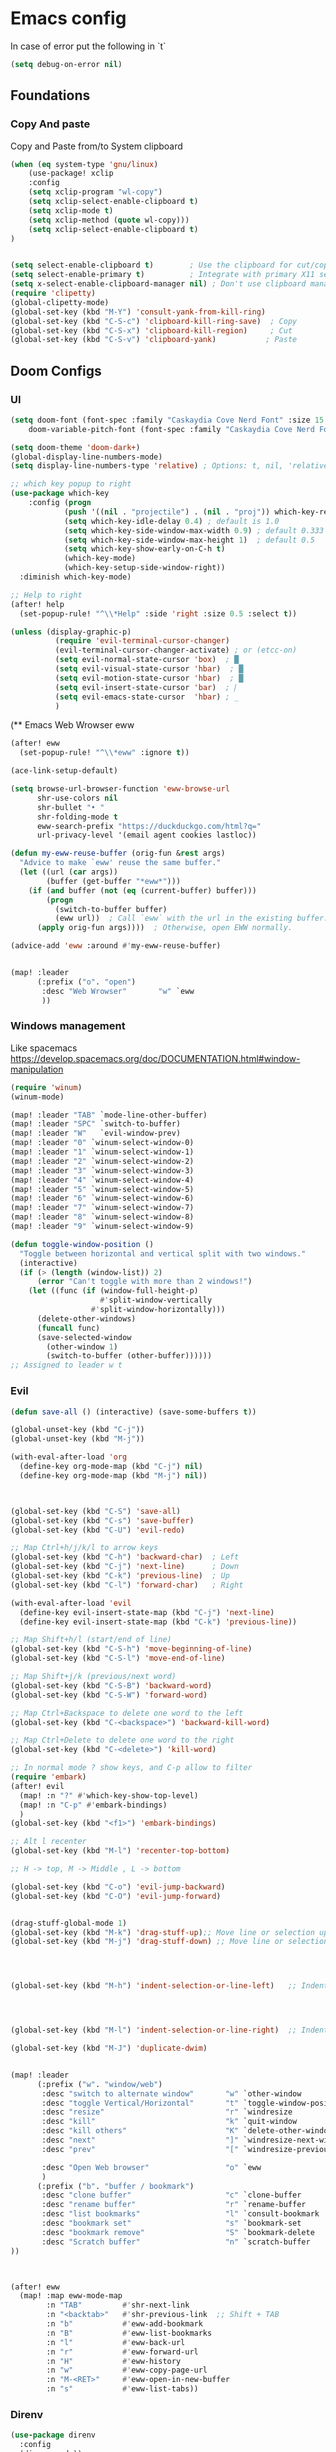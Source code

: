 * Emacs config

In case of error put the following in `t`

#+begin_src emacs-lisp
(setq debug-on-error nil)
#+end_src

** Foundations
*** Copy And paste

Copy and Paste from/to System clipboard

#+begin_src emacs-lisp
(when (eq system-type 'gnu/linux)
    (use-package! xclip
    :config
    (setq xclip-program "wl-copy")
    (setq xclip-select-enable-clipboard t)
    (setq xclip-mode t)
    (setq xclip-method (quote wl-copy)))
    (setq xclip-select-enable-clipboard t)
)


(setq select-enable-clipboard t)        ; Use the clipboard for cut/copy/paste
(setq select-enable-primary t)          ; Integrate with primary X11 selection
(setq x-select-enable-clipboard-manager nil) ; Don't use clipboard manager
(require 'clipetty)
(global-clipetty-mode)
(global-set-key (kbd "M-Y") 'consult-yank-from-kill-ring)
(global-set-key (kbd "C-S-c") 'clipboard-kill-ring-save)  ; Copy
(global-set-key (kbd "C-S-x") 'clipboard-kill-region)     ; Cut
(global-set-key (kbd "C-S-v") 'clipboard-yank)           ; Paste
#+end_src

** Doom Configs
*** UI

#+BEGIN_SRC emacs-lisp
(setq doom-font (font-spec :family "Caskaydia Cove Nerd Font" :size 15 )
    doom-variable-pitch-font (font-spec :family "Caskaydia Cove Nerd Font" :size 15))

(setq doom-theme 'doom-dark+)
(global-display-line-numbers-mode)
(setq display-line-numbers-type 'relative) ; Options: t, nil, 'relative

;; which key popup to right
(use-package which-key
    :config (progn
            (push '((nil . "projectile") . (nil . "proj")) which-key-replacement-alist)
            (setq which-key-idle-delay 0.4) ; default is 1.0
            (setq which-key-side-window-max-width 0.9) ; default 0.333
            (setq which-key-side-window-max-height 1)  ; default 0.5
            (setq which-key-show-early-on-C-h t)
            (which-key-mode)
            (which-key-setup-side-window-right))
  :diminish which-key-mode)

;; Help to right
(after! help
  (set-popup-rule! "^\\*Help" :side 'right :size 0.5 :select t))

(unless (display-graphic-p)
          (require 'evil-terminal-cursor-changer)
          (evil-terminal-cursor-changer-activate) ; or (etcc-on)
          (setq evil-normal-state-cursor 'box)  ; █
          (setq evil-visual-state-cursor 'hbar)  ; █
          (setq evil-motion-state-cursor 'hbar)  ; █
          (setq evil-insert-state-cursor 'bar)  ; ⎸
          (setq evil-emacs-state-cursor  'hbar) ; _
          )

#+END_SRC


(** Emacs Web Wrowser eww

#+begin_src emacs-lisp
(after! eww
  (set-popup-rule! "^\\*eww" :ignore t))

(ace-link-setup-default)

(setq browse-url-browser-function 'eww-browse-url
      shr-use-colors nil
      shr-bullet "• "
      shr-folding-mode t
      eww-search-prefix "https://duckduckgo.com/html?q="
      url-privacy-level '(email agent cookies lastloc))

(defun my-eww-reuse-buffer (orig-fun &rest args)
  "Advice to make `eww' reuse the same buffer."
  (let ((url (car args))
        (buffer (get-buffer "*eww*")))
    (if (and buffer (not (eq (current-buffer) buffer)))
        (progn
          (switch-to-buffer buffer)
          (eww url))  ; Call `eww` with the url in the existing buffer.
      (apply orig-fun args))))  ; Otherwise, open EWW normally.

(advice-add 'eww :around #'my-eww-reuse-buffer)


(map! :leader
      (:prefix ("o". "open")
       :desc "Web Wrowser"       "w" `eww
       ))
#+end_src

*** Windows management

Like spacemacs https://develop.spacemacs.org/doc/DOCUMENTATION.html#window-manipulation

#+BEGIN_SRC emacs-lisp
(require 'winum)
(winum-mode)

(map! :leader "TAB" `mode-line-other-buffer)
(map! :leader "SPC" `switch-to-buffer)
(map! :leader "W"   `evil-window-prev)
(map! :leader "0" `winum-select-window-0)
(map! :leader "1" `winum-select-window-1)
(map! :leader "2" `winum-select-window-2)
(map! :leader "3" `winum-select-window-3)
(map! :leader "4" `winum-select-window-4)
(map! :leader "5" `winum-select-window-5)
(map! :leader "6" `winum-select-window-6)
(map! :leader "7" `winum-select-window-7)
(map! :leader "8" `winum-select-window-8)
(map! :leader "9" `winum-select-window-9)

(defun toggle-window-position ()
  "Toggle between horizontal and vertical split with two windows."
  (interactive)
  (if (> (length (window-list)) 2)
      (error "Can't toggle with more than 2 windows!")
    (let ((func (if (window-full-height-p)
                    #'split-window-vertically
                  #'split-window-horizontally)))
      (delete-other-windows)
      (funcall func)
      (save-selected-window
        (other-window 1)
        (switch-to-buffer (other-buffer))))))
;; Assigned to leader w t
#+END_SRC

*** Evil

#+BEGIN_SRC emacs-lisp
(defun save-all () (interactive) (save-some-buffers t))

(global-unset-key (kbd "C-j"))
(global-unset-key (kbd "M-j"))

(with-eval-after-load 'org
  (define-key org-mode-map (kbd "C-j") nil)
  (define-key org-mode-map (kbd "M-j") nil))



(global-set-key (kbd "C-S") 'save-all)
(global-set-key (kbd "C-s") 'save-buffer)
(global-set-key (kbd "C-U") 'evil-redo)

;; Map Ctrl+h/j/k/l to arrow keys
(global-set-key (kbd "C-h") 'backward-char)  ; Left
(global-set-key (kbd "C-j") 'next-line)      ; Down
(global-set-key (kbd "C-k") 'previous-line)  ; Up
(global-set-key (kbd "C-l") 'forward-char)   ; Right

(with-eval-after-load 'evil
  (define-key evil-insert-state-map (kbd "C-j") 'next-line)
  (define-key evil-insert-state-map (kbd "C-k") 'previous-line))

;; Map Shift+h/l (start/end of line)
(global-set-key (kbd "C-S-h") 'move-beginning-of-line)
(global-set-key (kbd "C-S-l") 'move-end-of-line)

;; Map Shift+j/k (previous/next word)
(global-set-key (kbd "C-S-B") 'backward-word)
(global-set-key (kbd "C-S-W") 'forward-word)

;; Map Ctrl+Backspace to delete one word to the left
(global-set-key (kbd "C-<backspace>") 'backward-kill-word)

;; Map Ctrl+Delete to delete one word to the right
(global-set-key (kbd "C-<delete>") 'kill-word)

;; In normal mode ? show keys, and C-p allow to filter
(require 'embark)
(after! evil
  (map! :n "?" #'which-key-show-top-level)
  (map! :n "C-p" #'embark-bindings)
  )
(global-set-key (kbd "<f1>") 'embark-bindings)

;; Alt l recenter
(global-set-key (kbd "M-l") 'recenter-top-bottom)

;; H -> top, M -> Middle , L -> bottom

(global-set-key (kbd "C-o") 'evil-jump-backward)
(global-set-key (kbd "C-O") 'evil-jump-forward)


(drag-stuff-global-mode 1)
(global-set-key (kbd "M-k") 'drag-stuff-up);; Move line or selection up
(global-set-key (kbd "M-j") 'drag-stuff-down) ;; Move line or selection down




(global-set-key (kbd "M-h") 'indent-selection-or-line-left)   ;; Indent left




(global-set-key (kbd "M-l") 'indent-selection-or-line-right)  ;; Indent right

(global-set-key (kbd "M-J") 'duplicate-dwim)


(map! :leader
      (:prefix ("w". "window/web")
       :desc "switch to alternate window"       "w" `other-window
       :desc "toggle Vertical/Horizontal"       "t" `toggle-window-position
       :desc "resize"                           "r" `windresize
       :desc "kill"                             "k" `quit-window
       :desc "kill others"                      "K" `delete-other-windows
       :desc "next"                             "]" `windresize-next-window
       :desc "prev"                             "[" `windresize-previous-window

       :desc "Open Web browser"                 "o" `eww
       )
      (:prefix ("b". "buffer / bookmark")
       :desc "clone buffer"                     "c" `clone-buffer
       :desc "rename buffer"                    "r" `rename-buffer
       :desc "list bookmarks"                   "l" `consult-bookmark
       :desc "bookmark set"                     "s" `bookmark-set
       :desc "bookmark remove"                  "S" `bookmark-delete
       :desc "Scratch buffer"                   "n" `scratch-buffer
))



(after! eww
  (map! :map eww-mode-map
        :n "TAB"         #'shr-next-link
        :n "<backtab>"   #'shr-previous-link  ;; Shift + TAB
        :n "b"           #'eww-add-bookmark
        :n "B"           #'eww-list-bookmarks
        :n "l"           #'eww-back-url
        :n "r"           #'eww-forward-url
        :n "H"           #'eww-history
        :n "w"           #'eww-copy-page-url
        :n "M-<RET>"     #'eww-open-in-new-buffer
        :n "s"           #'eww-list-tabs))

#+END_SRC

*** Direnv
#+begin_src emacs-lisp
(use-package direnv
  :config
  (direnv-mode))
#+end_src
*** Moving arround (Jumps)

#+BEGIN_SRC emacs-lisp
(setq avy-all-windows t)
(map! :leader
      (:prefix ("j". "jump")
       :desc "To word"            "w" `avy-goto-word-1
       :desc "To char"            "c" `avy-goto-char
       :desc "To line"            "l" `avy-goto-line
       :desc "Back"               "b" `evil-jump-backward
       :desc "Forward"            "f" `evil-jump-forward
       :desc "Jumps History"      "h" `+vertico/jump-list
       :desc "Web"                "W" `webjump
       ))
#+END_SRC

*** Surround

#+begin_src emacs-lisp

;; # ys add surround ex:   ys iW "
;; # ds delete sur   ex:   ds '
;; # cs replace sur  ex:   cs ] )

(use-package evil-surround
  :config
  (global-evil-surround-mode 1))

#+end_src

*** Git and Timemachine

#+begin_src emacs-lisp

(map! :leader
      (:prefix ("g". "Git")
       :desc "Toggle timemachine"            "t" `git-timemachine-toggle
       :desc "Timemachine prev (C-p)"        "p" `git-timemachine-show-previous-revision
       :desc "Timemachine next (C-n)"        "n" `git-timemachine-show-next-revision
))
#+end_src

*** Folding

Using origami

#+begin_src emacs-lisp
(require 'origami) ; folding
(use-package origami
  :init
  (global-origami-mode)
  (evil-define-key 'normal global-map (kbd "z t") 'origami-toggle-node)
  (evil-define-key 'normal global-map (kbd "z o") 'origami-open-node)
  (evil-define-key 'normal global-map (kbd "z O") 'origami-open-node-recursively)
  (evil-define-key 'normal global-map (kbd "z C") 'origami-close-all-nodes)
  (evil-define-key 'normal global-map (kbd "z c") 'origami-close-node-recursively))

#+end_src

*** Perspective

switch between named "perspectives" of the editor


#+begin_src emacs-lisp

;; (require 'perspective)
;; (global-set-key (kbd "C-x C-b") 'persp-list-buffers)
;; (customize-set-variable 'persp-mode-prefix-key (kbd "C-x p"))
;; (persp-mode)
;; (add-hook 'kill-emacs-hook #'persp-state-save)

#+end_src

*** Treemacs

#+begin_src emacs-lisp
(use-package treemacs
  :defer t
  :init
  (display-line-numbers-mode t)
  :bind
  )
(add-hook 'treemacs-mode-hook (lambda() (display-line-numbers-mode t)))
(use-package treemacs-evil
  :after (treemacs evil))

(use-package treemacs-projectile
  :after (treemacs projectile))

;; prevent dired open multiple buffers
(setf dired-kill-when-opening-new-dired-buffer t)

;; (use-package treemacs-icons-dired
;;   :hook (dired-mode . treemacs-icons-dired-enable-once)
;;   :ensure t)

;; (use-package treemacs-magit
;;   :after (treemacs magit)
;;   :ensure t)

;; (use-package treemacs-persp ;;treemacs-perspective if you use perspective.el vs. persp-mode
;;   :after (treemacs persp-mode) ;;or perspective vs. persp-mode
;;   :ensure t
;;   :config (treemacs-set-scope-type 'Perspectives))

;; (use-package treemacs-tab-bar ;;treemacs-tab-bar if you use tab-bar-mode
;;   :after (treemacs)
;;   :ensure t
;;   :config (treemacs-set-scope-type 'Tabs))

#+end_src

*** Keybinding

#+begin_src emacs-lisp

  ;; (with-eval-after-load 'treemacs
  ;;   (treemacs-define-RET-action 'file-node-closed #'treemacs-visit-node-ace)
  ;;   (treemacs-define-RET-action 'file-node-open #'treemacs-visit-node-ace))

(map! :leader "0" `treemacs-select-window)

(map! :leader
      (:prefix ("t". "treemacs")
       :desc "tootle treemacs"       "t" `treemacs
       :desc "select folder"         "f" `treemacs-select-directory
       :desc "help"                  "?" `treemacs-common-helpful-hydra
       :desc "move file"             "m" `treemacs-move-file
       :desc "create file"           "n" `treemacs-create-file
       :desc "create dir"            "N" `treemacs-create-dir
       :desc "clone file"            "c" `treemacs-copy-file
       :desc "delete file"           "d" `treemacs-delete-file
       :desc "Add bookmark"          "b" `treemacs-add-bookmark
       :desc "Find bookmark"         "B" `treemacs-bookmark
       :desc "Collapse all"          "f" `treemacs-collapse-all-projects

       :desc "Run command here"      "!" `treemacs-run-shell-command-for-current-node




       )
      )
#+end_src

#+RESULTS:
: treemacs-run-shell-command-for-current-node

*** Coding

#+BEGIN_SRC emacs-lisp
(map! "M-/" `comment-line)

#+END_SRC

*** Llm

#+begin_src lisp

;; OPTIONAL configuration
(setq-default gptel-model "llama3.2" ;Pick your default model
              gptel-backend (gptel-make-ollama "Ollama" ;Any name of your choosing
                             :host "127.0.0.1:11434" ;Where it's running
                             :stream t ;Stream responses
                             :models '(llama3.2 codegemma qwen2.5-coder)))

(use-package elysium
  :custom
  ;; Below are the default values
  (elysium-window-size 0.33) ; The elysium buffer will be 1/3 your screen
  (elysium-window-style 'vertical)) ; Can be customized to horizontal

(use-package gptel
  :custom
  (gptel-model "llama3.2:latest")
  :config
  (defun read-file-contents (file-path)
    "Read the contents of FILE-PATH and return it as a string."
    (with-temp-buffer
      (insert-file-contents file-path)
      (buffer-string)))
  )



#+end_src

*** Emacs deamon
#+begin_src emacs-lisp



#+end_src
** IDE
*** General things

#+begin_src emacs-lisp

;; Enable highlight-indent-guides-mode in all buffers
(global-display-fill-column-indicator-mode t)

(require 'highlight-indent-guides)
(add-hook 'after-init-hook (lambda ()
    (add-hook 'after-change-major-mode-hook
        (lambda ()
            (highlight-indent-guides-mode 1)))))

(setq highlight-indent-guides-method 'character)
(setq highlight-indent-guides-auto-enabled nil)
(set-face-background 'highlight-indent-guides-odd-face "darkgray")
(set-face-background 'highlight-indent-guides-even-face "dimgray")
(set-face-foreground 'highlight-indent-guides-character-face "dimgray")


#+end_src

*** Git conflicts view

#+begin_src emacs-lisp

(use-package transient)

;; (use-package smerge-mode
;;   :hook
;;   (prog-mode . my/enable-smerge-detection))  ;; Hook for enabling conflict detection in programming modes

;; (defun my/smerge-check-and-enable ()
;;   "Check for conflict markers and enable or refresh smerge-mode if found."
;;   (interactive)
;;   (save-excursion
;;     (goto-char (point-min))
;;     (if (re-search-forward "^<<<<<<< " nil t)
;;         (progn
;;           (unless smerge-mode
;;             (smerge-mode 1))   ;; Enable smerge-mode if not already enabled
;;           (my/smerge-enable-all-conflicts))
;;       (when smerge-mode
;;         (smerge-mode -1)))))  ;; Disable smerge-mode if no conflicts found

;; (defun my/smerge-enable-all-conflicts ()
;;   "Go through all conflicts in the buffer and ensure they are properly detected by smerge."
;;   (save-excursion
;;     (goto-char (point-min))
;;     (while (re-search-forward "^<<<<<<< " nil t)
;;       (smerge-next)
;;       (smerge-auto-leave))))

;; (defun my/smerge-enable-on-change (&rest _)
;;   "Run conflict check and enable/disable smerge-mode after buffer changes.
;; Ignore the arguments passed by after-change-functions."
;;   (my/smerge-check-and-enable))

;; ;; Optional transient menu to help with conflict resolution
;; (defun my/smerge-show-conflict-menu ()
;;   "Show a transient action menu for resolving smerge conflicts."
;;   (interactive)
;;   (transient-define-prefix my/smerge-transient ()
;;     "Smerge conflict resolution menu"
;;     ["Actions"
;;      ("c" "Accept Current (ours)" smerge-keep-current)
;;      ("t" "Accept Theirs" smerge-keep-other)
;;      ("b" "Accept Both" smerge-keep-all)
;;      ("n" "Next Conflict" smerge-next)
;;      ("p" "Previous Conflict" smerge-prev)]
;;     ["Exit"
;;      ("q" "Quit" transient-quit-one)])
;;   (my/smerge-transient))

;; ;; Optional key bindings for quick conflict resolution
;; (with-eval-after-load 'smerge-mode
;;   (define-key smerge-mode-map (kbd "C-c C-m") 'my/smerge-show-conflict-menu)  ;; Keybinding to show the conflict menu
;;   (define-key smerge-mode-map (kbd "C-c c") 'smerge-keep-current)  ;; Accept current change (ours)
;;   (define-key smerge-mode-map (kbd "C-c t") 'smerge-keep-other)    ;; Accept other change (theirs)
;;   (define-key smerge-mode-map (kbd "C-c b") 'smerge-keep-all)      ;; Keep both changes
;;   (define-key smerge-mode-map (kbd "C-c n") 'smerge-next)          ;; Jump to next conflict
;;   (define-key smerge-mode-map (kbd "C-c p") 'smerge-prev))         ;; Jump to previous conflict

;; ;; Initial hook to ensure smerge runs after changes
;; (add-hook 'after-change-functions #'my/smerge-enable-on-change nil t)


#+end_src



*** Evil things


#+begin_src emacs-lisp
(unless (package-installed-p 'evil)
  (package-refresh-contents)
  (package-install 'evil))

(require 'evil)
(evil-mode 1)

(unless (package-installed-p 'evil-nerd-commenter)
  (package-refresh-contents)
  (package-install 'evil-nerd-commenter))

(require 'evil-nerd-commenter)


(defun my/evil-next-method ()
  "Move to the next method in Dart, Elixir, or Ruby."
  (interactive)
  (next-line)
  (re-search-forward "class\\|def\\|defp\\|defmodule\\|\\w*\(.*{" )
  (beginning-of-line))

(defun my/evil-previous-method ()
  "Move to the previous method in Dart, Elixir, or Ruby."
  (interactive)
  (previous-line)
  (re-search-backward "class\\|def\\|defp\\|defmodule\\|\\w*\(.*{" )
  (beginning-of-line))

(define-key evil-normal-state-map (kbd "]]") 'my/evil-next-method)
(define-key evil-normal-state-map (kbd "[[") 'my/evil-previous-method)



#+end_src
** AI

#+begin_src emacs-lisp
#+end_src

** Backup files

#+begin_src emacs-lisp
(add-hook 'after-save-hook 'helm-backup-versioning)
#+end_src

** Elixir
Elixir things
**** tree-sitter
#+begin_src emacs-lisp

(use-package treesit-auto
  :custom
  (treesit-auto-install 'prompt)
  :config
  (treesit-auto-add-to-auto-mode-alist 'all)
  (global-treesit-auto-mode))

(use-package tree-sitter
  :hook (elixir-mode . tree-sitter-hl-mode))

(use-package tree-sitter-langs
  :after tree-sitter
  :config
  (tree-sitter-require 'elixir)
  (add-to-list 'tree-sitter-major-mode-language-alist
               '(elixir-mode . elixir)))
#+end_src

**** Heex

#+begin_src emacs-lisp

;; Disable Apheleia in HEEx mode
(add-hook 'heex-ts-mode-hook
          (lambda ()
            (apheleia-mode -1)))


#+end_src

**** Smart parents

#+begin_src emacs-lisp
;; TBD learn https://ebzzry.com/en/emacs-pairs/
#+end_src

**** Elixir-mode


#+begin_src emacs-lisp

(add-hook 'elixir-mode-hook 'mix-minor-mode)
(setq lsp-file-watch-ignored
      '(".idea" ".ensime_cache" ".eunit" "node_modules"
        ".git" ".hg" ".fslckout" "_FOSSIL_"
        ".bzr" "_darcs" ".tox" ".svn" ".stack-work"
        "build" "_build" "deps" "postgres-data")
      )

(use-package flycheck
  :delight " ✓"
  :config
  (add-hook 'after-init-hook #'global-flycheck-mode))

(require 'flycheck-mix)
(flycheck-mix-setup)

(add-to-list 'display-buffer-alist
             `(,(rx bos "*Flycheck errors*" eos)
              (display-buffer-reuse-window
               display-buffer-in-side-window)
              (side            . right)
              (reusable-frames . visible)
              (window-height   . 0.33)))


(add-hook 'elixir-ts-mode-hook #'lsp)
#+end_src

**** Custom functions

#+begin_src emacs-lisp
(defun elixir-create-function (start end)
  "Create the function at the end of the buffer"
  (interactive "r")  ; The "r" means this function works on a region (selected text)
  (let ((selected-text (string-trim (buffer-substring-no-properties start end))))
    (goto-char (point-max))  ; Move to the end of the buffer
    (forward-line -1)
    (insert "defp " selected-text " do\n")  ; Insert the function definition
    (insert "  \n")  ; Placeholder for the function body
    (insert "end\n")
    (backward-char 6)))

#+end_src

**** Elixir ls

#+begin_src emacs-lisp

;; (add-to-list 'exec-path "/home/matt/code/elixir/elixir-ls/_build/release")
;; (use-package
;;  eglot
;;  :ensure nil
;;  :config (add-to-list 'eglot-server-programs '(elixir-ts-mode "language_server.sh")))



#+end_src
**** Lexical LSP

# buggy not works with elixir 1.6

#+begin_src emacs-lisp
;; (with-eval-after-load 'eglot
;;   (add-to-list 'eglot-server-programs
;;                `((elixir-ts-mode heex-ts-mode) .
;;                  ,(if (and (fboundp 'w32-shell-dos-semantics)
;;                            (w32-shell-dos-semantics))
;;                       '("language_server.bat")
;;                     (eglot-alternatives
;;                      '("/home/matt/code/elixir/lexical-lsp/bin/start_lexical.sh"))))))

#+end_src

**** Next LS

#+begin_src emacs-lisp



;; (require 'eglot)

;; Next LS
;; (add-to-list 'exec-path "/media/hdd_3tb/matt/code/elixir/next-ls/burrito_out")
;; (with-eval-after-load 'eglot
;; (add-to-list 'eglot-server-programs
;;    `((elixir-ts-mode heex-ts-mode elixir-mode) .
;;      ("next_ls_linux_amd64" "--stdio=true" :initializationOptions (:experimental (:completions (:enable t)))))))


;; (add-hook 'elixir-mode-hook 'eglot-ensure)
;; (add-hook 'elixir-ts-mode-hook 'eglot-ensure)
;; (add-hook 'heex-ts-mode-hook 'eglot-ensure)

;; (defun my-display-eldoc-buffer (buffer alist)
;;   (display-buffer-in-side-window buffer '((side . right))))

;; (add-to-list 'display-buffer-alist
;;              '("*eldoc*"
;;                (display-buffer-in-side-window)
;;                (side . right)
;;                (slot . -1)
;;                (window-width . 0.3)))


;; (defun my-setup-elixir-env ()
;;   )

(defun my/toggle-eldoc-window ()
  "Toggle the visibility of the ElDoc side window."
  (interactive)
  (let ((window (get-buffer-window "*eldoc*")))
  (add-to-list 'display-buffer-alist
               '("*eldoc*"
                 (display-buffer-in-side-window)
                 (side . right)
                 (slot . -1)
                 (window-width . 0.3)))
    (if window
        (delete-window window)            ;; If window is visible, delete it
      (eldoc-print-current-symbol-info))))

;; (add-hook 'elxir-ts-mode-hook 'my-setup-elixir-env)
;; (add-hook 'elixir-mode-hook 'my-setup-elixir-env)

#+end_src


**** Snippets

#+begin_src emacs-lisp

(require 'yasnippet)

(setq yas-snippet-dirs (append yas-snippet-dirs
                         '("~/.dotfiles/doom/.config/doom/snippets/")))

(yas-global-mode 1)
#+end_src

**** Custom keybinding

#+begin_src emacs-lisp

(with-eval-after-load 'elixir-ts-mode
  (map! :leader
        (:prefix ("c" . "Elixir Code")
          :desc "format code"                       "f" #'elixir-format
          :desc "Documentation "                    "d" #'eldoc-print-current-symbol-info
          :desc "Documentation Hide"                "D" #'my/toggle-eldoc-window ;eldoc-print-current-symbol-info
          ;; :desc "Create Function"                   "c" #'elixir-create-function
          ;; :desc "Open Documentation"                "d" #'elixir-mode-open-docs-stable

         (:prefix ("t" . "Tests / Toggle")
          :desc "run all test"                     "a" #'exunit-verify-all
          :desc "run single test"                  "s" #'exunit-verify-single
          :desc "run all in buffer"                "b" #'exunit-verify
          :desc "re-run test"                      "r" #'exunit-rerun
          :desc "Jump Code - Test"                 "t" #'exunit-toggle-file-and-test
          :desc "Jump Code - Test other window"    "T" #'exunit-toggle-file-and-test-other-window)


         (:prefix ("m" . "Mix")
          :desc "Execute task"                     "e" #'mix-execute-task
          :desc "Repeat"                           "r" #'mix-last-command
          :desc "Compile"                          "c" #'mix-compile)
         ;;  :desc ""                     "a" #'

        )))
#+end_src





** Ruby

#+begin_src emacs-lisp

(defun my-display-rspec-buffer (buffer alist)
  (display-buffer-in-side-window buffer '((side . right))))
;; Ensure the display buffer alist is set globally
(add-to-list 'display-buffer-alist
             '("\\*rspec-compilation\\*"
               (display-buffer-in-side-window)
               (side . right)
               (slot . -1)
               (window-width . 0.5)))

(defun my-setup-ruby-env ()
  "Set up environment for Ruby and RSpec."
  ;; Set up Flycheck to use bundle exec
  (setq-local flycheck-command-wrapper-function
              (lambda (command) (append '("bundle" "exec") command)))
  ;; Apply the display buffer rule
  (add-to-list 'display-buffer-alist
               '("\\*rspec-compilation\\*"
                 (display-buffer-in-side-window)
                 (side . right)
                 (slot . -1)
                 (window-width . 0.5))))

;; Add the setup function to the ruby-mode and rspec-mode hooks
(add-hook 'ruby-mode-hook 'my-setup-ruby-env)
(add-hook 'rspec-mode-hook 'my-setup-ruby-env)

;; Is not working properly (At least with CN)
(with-eval-after-load 'flycheck
  (setq-default flycheck-disabled-checkers '(ruby-reek ruby-rubocop)))
(setq lsp-disabled-clients '(rubocop-ls))

(use-package flycheck-posframe
  :after flycheck
  :config
  (add-hook 'flycheck-mode-hook #'flycheck-posframe-mode)
  (setq flycheck-posframe-position 'window-top-right-corner))

(map! :leader
      (:prefix ("c". "Code")
       "t" nil
       "e" nil))
(with-eval-after-load 'ruby-mode
  (map! :leader
        (:prefix ("c" . "Code")
          :desc "Format code"                       "f" #'rubocop-format-current-file
          :desc "Autocorrect Rubocop"               "F" #'rubocop-autocorrect-current-file

          (:prefix ("t" . "Tests / Toggle")
          :desc "Run all test"                     "a" #'rspec-verify-all
          :desc "Run single test"                  "s" #'rspec-verify-single
          :desc "Run all in buffer"                "b" #'rspec-verify
          :desc "Re-run test"                      "r" #'rspec-rerun
          :desc "Jump Code - Test"                 "t" #'rspec-toggle-spec-and-target
          )

         ;; (:prefix ("e" . "Exec")
         ;;    :desc "Execute task"                     "e" #'bundle-exec
         ;;    :desc "Bundle install"                   "i" #'bundle-install
         ;;    :desc "Console"                          "c" #'bundle-console          )
        )))


(with-eval-after-load 'eglot
 (add-to-list 'eglot-server-programs '((ruby-mode ruby-ts-mode) "ruby-lsp")))

(setq rubocop-check-command "bundle exec rubocop --lint --format emacs")
(setq rubocop-autocorrect-command "bundle exec rubocop -A --format emacs")

#+end_src


** Csv

#+begin_src emacs-lisp
;; (require 'cl)
;; (require 'color)

;; (defun csv-highlight (&optional separator)
;;   (interactive (list (when current-prefix-arg (read-char "Separator: "))))
;;   (font-lock-mode 1)
;;   (let* ((separator (or separator ?\,))
;;          (n (count-matches (string separator) (point-at-bol) (point-at-eol)))
;;          (colors (loop for i from 0 to 1.0 by (/ 2.0 n)
;;                        collect (apply #'color-rgb-to-hex
;;                                       (color-hsl-to-rgb i 0.3 0.5)))))
;;     (cl-loop for i from 2 to n by 2
;;           for c in colors
;;           for r = (format "^\\([^%c\n]+%c\\)\\{%d\\}" separator separator i)
;;           do (font-lock-add-keywords nil `((,r (1 '(face (:foreground ,c)))))))))

;; (add-hook 'csv-mode-hook 'csv-highlight)
;; (add-hook 'csv-mode-hook 'csv-align-mode)
;; (add-hook 'csv-mode-hook '(lambda () (interactive) (toggle-truncate-lines nil)))
#+end_src


** Flutter

https://emacs-lsp.github.io/lsp-dart/

#+begin_src emacs-lisp
(with-eval-after-load 'dart-mode
  (map! :leader
        (:prefix ("c" . "Dart Code")
          :desc "format code"                       "f" #'lsp-format-buffer
          :desc "actions"                           "a" #'lsp-execute-code-action
          :desc "rename"                            "r" #'lsp-rename
          :desc "errors"                            "e" #'lsp-treemacs-errors-list
        )))


;; Add Flutter and Dart SDK paths
(setenv "PATH" (concat (getenv "PATH") ":/home/matt/.asdf/shims"))
(setq exec-path (append exec-path '("/home/matt/.asdf/shims")))

;; Set lsp-dart SDK directory if not already set
;; (setq lsp-dart-sdk-dir (or (getenv "DART_SDK") "/home/matt/.asdf/installs/dart/3.5.4"))
(setq lsp-dart-sdk-dir "/home/matt/.asdf/installs/flutter/3.24.4-stable/bin/cache/dart-sdk")
(setq lsp-dart-flutter-sdk-dir "/home/matt/.asdf/installs/flutter/3.24.4-stable")

;; Ensure lsp-mode starts for Dart files
(add-hook 'dart-mode-hook #'lsp)
(setq lsp-auto-guess-root t)


(setq lsp-treemacs-errors-position-params
      '((side . right) (slot . 0) (window-width . 0.4)))
(setq lsp-treemacs-symbols-position-params
      '((side . right) (slot . 0) (window-width . 0.4)))

#+end_src


*** Nix

#+begin_src emacs-lisp
(defun my-nix-mode-setup ()
  "Custom keybindings for Nix mode."
  (local-set-key (kbd "M-<right>") 'forward-word)
  (local-set-key (kbd "M-<left>") 'backward-word))

(add-hook 'nix-mode-hook 'my-nix-mode-setup)


#+end_src

** Html & CSS

#+begin_src emacs-lisp

(use-package rainbow-mode
  :hook (prog-mode . rainbow-mode))

(add-hook 'sgml-mode-hook 'emmet-mode) ;; Auto-start on any markup modes
(add-hook 'after-sgml-mode-hook
        (lambda ()
            (highlight-indent-guides-mode 1)))

(add-hook 'css-mode-hook  'emmet-mode) ;; enable Emmet's css abbreviation.
(setq emmet-self-closing-tag-style " /") ;; default "/"


(with-eval-after-load 'sgml-mode
  (map! :leader
        (:prefix ("c" . "Html Code")
          :desc "Emmet complete"         "e" #'emmet-expand-line
          :desc "Emmet wrap region"      "w" #'emmet-wrap-with-markup
          :desc "Close tag"              "c" #'sgml-close-tag
          :desc "Attributes"             "a" #'sgml-attributes)))


; No anda esta mierda
; npm install -g rustywind
;; (use-package! lsp-tailwindcss
;;   :after lsp-mode
;;   :init
;;   (setq lsp-tailwindcss-add-on-mode t)
;;   (add-to-list 'lsp-language-id-configuration '("elixir-ts-mode" . "elixir"))
;; )
;; (add-hook 'before-save-hook 'lsp-tailwindcss-rustywind-before-save)


(add-hook 'prog-mode-hook #'rainbow-mode)
;; npm install -g prettier
;; .tools-version
;; nodejs 20.11.0
;; (add-hook 'rjsx-mode-hook 'prettier-js-mode)
;; (add-hook 'web-mode-hook 'prettier-js-mode)

#+end_src

** Javascript
#+begin_src
(use-package lsp-mode
  :hook ((js-mode . lsp)
         (js2-mode . lsp))
  :commands lsp)

(use-package lsp-ui
  :ensure t
  :commands lsp-ui-mode)

(use-package company
  :config
  (add-hook 'after-init-hook 'global-company-mode))

(use-package company-lsp
  :commands company-lsp)

(use-package flycheck
  :init (global-flycheck-mode))

#+end_src
** Nix

#+begin_src emacs-lisp
(require 'nix-mode)
(add-to-list 'auto-mode-alist '("\\.nix\\'" . nix-mode))
#+end_src
** EShell

#+begin_src emacs-lisp

(defun get-eshell-buffer ()
  "Find the first buffer whose name matches the pattern *eshell*."
  (interactive)
  (let ((buffers (buffer-list))
        (pattern "\\*eshell.*\\*")  ; Regex pattern to match buffer names
        found-buffer)
    (while (and buffers (not found-buffer))
      (let ((buffer (car buffers)))
        (if (string-match-p pattern (buffer-name buffer))
            (setq found-buffer buffer)))
      (setq buffers (cdr buffers)))
    found-buffer))


(defun eshell-send-region (start end)
  "Send the selected region to an Eshell buffer."
  (interactive "r")
  (let ((command (buffer-substring-no-properties start end))
        (eshell-buffer (get-eshell-buffer)))
    (if (not eshell-buffer)
        (message "No Eshell buffer found.")
      (progn
        (with-current-buffer eshell-buffer
          (goto-char (point-max))
          (insert command)
          (eshell-send-input))
        (pop-to-buffer eshell-buffer)))))

(defun eshell-send-command (&optional copy-output)
  "Send a command to Eshell and optionally copy the output.
If COPY-OUTPUT is non-nil, the output is copied to the kill ring."
  (interactive "P")  ; "P" allows the function to be called with a prefix argument
  (let ((command (read-from-minibuffer "Command to send to Eshell: "))
        (eshell-buffer (get-eshell-buffer))
        output-start output-end)
    (if (not eshell-buffer)
        (message "No Eshell buffer found.")
      (progn
        (with-current-buffer eshell-buffer
          (goto-char (point-max))
          (setq output-start (point))
          (insert command)
          (eshell-send-input)
          ;; Wait for the command to complete
          (while (progn
                   (goto-char (point-max))
                   (not (looking-back eshell-prompt-regexp nil)))
            (sleep-for 0.1))
          (setq output-end (point))
          (when copy-output
            ;; Exclude the prompt from the copied output
            (kill-ring-save output-start (- output-end (length eshell-prompt-regexp)))
            (message "Command output copied to kill ring.")))
        (pop-to-buffer eshell-buffer)))))




(map! :leader
       (:prefix ("e". "exec")
       :desc "exec region in opened eshel"       "r" `eshell-send-region
       :desc "exec command in opened eshel"      "c" `eshell-send-command
       :desc "exec command and copy result"      "C" (λ! (eshell-send-command t))
       :desc "open eshell"                       "e" `projectile-run-eshell
       )
       (:prefix ("o". "open")
       :desc "open eshell"                       "e" `projectile-run-eshell
       )

)
#+end_src

** Remove default keybindings

#+begin_src emacs-lisp
(map! :leader
      "<" nil
      "x" nil
      "X" nil
      (:prefix ("w". "window/web")
       "-" nil
       "+" nil
       ">" nil
       "m" nil
       "=" nil
       "<" nil
       "k" nil
       "W" nil
       "_" nil
       "b" nil
       "c" nil
       "d" nil
       "f" nil
       "g" nil
       "h" nil
       "H" nil
       "j" nil
       "J" nil
       "l" nil
       "e" nil
       "L" nil
       "d" nil
       "p" nil
       "R" nil
       "T" nil
       "u" nil
       "|" nil
       "C-_" nil
       "C-b" nil
       "C-c" nil
       "C-f" nil
       "C-n" nil
       "C-o" nil
       "C-p" nil
       "C-q" nil
       "C-r" nil
       "C-s" nil
       "C-t" nil
       "C-u" nil
       "C-v" nil
       "C-w" nil
       "C-x" nil
       "C-S-r" nil
       "C-S-s" nil
       "C-S-w" nil
       "C-<down>" nil
       "C-<up>" nil)

      (:prefix ("b".)
       "-" nil ;; narrow buffer
       "c" nil ;; clone buffer
       "O" nil ;; kill other buff
       "p" nil ;; previous buff
       "r" nil ;; rename
       "u" nil ;; save as root
       "x" nil ;; scratch
       "X" nil ;; scratch
       "y" nil ;; yank buff
       "z" nil ;; bury b
       "Z" nil ;; kill
       "C" nil ;; clone
       "d" nil ;; kill
       "R" nil ;; rename
       "m" nil ;; bookmark
       "M" nil ;; renabookmark
       )

      (:prefix ("f".)
       "e" nil
       "E" nil
       "p" nil
       "P" nil)

      (:prefix ("i".)
       "y" nil
       "u" nil)
)

(with-eval-after-load 'org
  (define-key org-mode-map (kbd "M-j") nil)
  (define-key org-mode-map (kbd "M-l") nil)
  (add-hook 'org-mode-hook 'my-org-mode-hook)
)


(defun my-org-mode-hook ()
  (let ((keys (mapcar 'car org-mode-map)))
    (dolist (key keys)
      (define-key org-mode-map key nil)))
)


#+end_src

** Disable treesit

#+begin_src emacs-lisp


#+end_src
